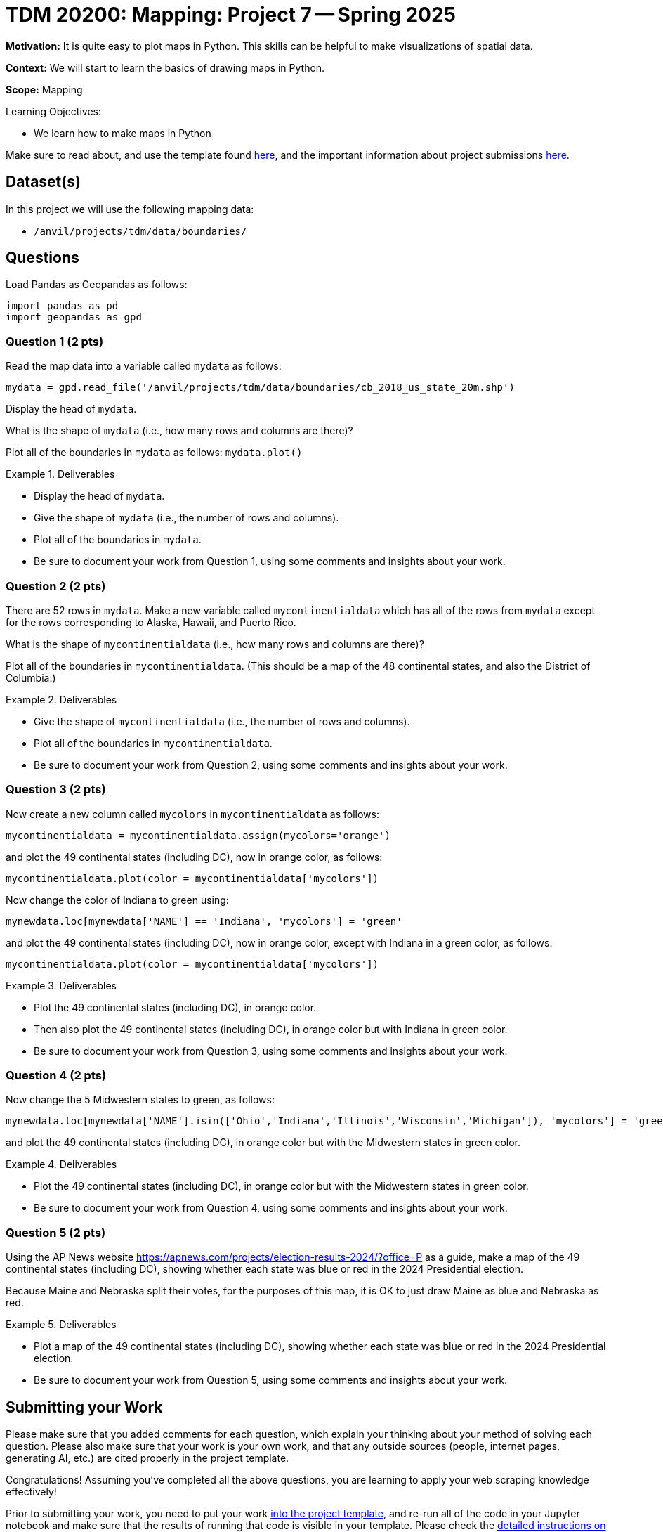 = TDM 20200: Mapping:  Project 7 -- Spring 2025

**Motivation:** It is quite easy to plot maps in Python.  This skills can be helpful to make visualizations of spatial data.

**Context:** We will start to learn the basics of drawing maps in Python.

**Scope:** Mapping

.Learning Objectives:
****
- We learn how to make maps in Python
****

Make sure to read about, and use the template found xref:ROOT:templates.adoc[here], and the important information about project submissions xref:ROOT:submissions.adoc[here].

== Dataset(s)

In this project we will use the following mapping data:

- `/anvil/projects/tdm/data/boundaries/`

== Questions

Load Pandas as Geopandas as follows:

[source, python]
----
import pandas as pd
import geopandas as gpd
----

=== Question 1 (2 pts)

Read the map data into a variable called `mydata` as follows:

[source, python]
----
mydata = gpd.read_file('/anvil/projects/tdm/data/boundaries/cb_2018_us_state_20m.shp')
----

Display the head of `mydata`.

What is the shape of `mydata` (i.e., how many rows and columns are there)?

Plot all of the boundaries in `mydata` as follows:  `mydata.plot()`


.Deliverables
====
- Display the head of `mydata`.
- Give the shape of `mydata` (i.e., the number of rows and columns).
- Plot all of the boundaries in `mydata`.
- Be sure to document your work from Question 1, using some comments and insights about your work.
====

=== Question 2 (2 pts)

There are 52 rows in `mydata`.  Make a new variable called `mycontinentialdata` which has all of the rows from `mydata` except for the rows corresponding to Alaska, Hawaii, and Puerto Rico.

What is the shape of `mycontinentialdata` (i.e., how many rows and columns are there)?

Plot all of the boundaries in `mycontinentialdata`.  (This should be a map of the 48 continental states, and also the District of Columbia.)

.Deliverables
====
- Give the shape of `mycontinentialdata` (i.e., the number of rows and columns).
- Plot all of the boundaries in `mycontinentialdata`.
- Be sure to document your work from Question 2, using some comments and insights about your work.
====

=== Question 3 (2 pts)

Now create a new column called `mycolors` in `mycontinentialdata` as follows:

[source, python]
----
mycontinentialdata = mycontinentialdata.assign(mycolors='orange')
----

and plot the 49 continental states (including DC), now in orange color, as follows:

[source, python]
----
mycontinentialdata.plot(color = mycontinentialdata['mycolors'])
----

Now change the color of Indiana to green using:

[source, python]
----
mynewdata.loc[mynewdata['NAME'] == 'Indiana', 'mycolors'] = 'green'
----

and plot the 49 continental states (including DC), now in orange color, except with Indiana in a green color, as follows:

[source, python]
----
mycontinentialdata.plot(color = mycontinentialdata['mycolors'])
----


.Deliverables
====
- Plot the 49 continental states (including DC), in orange color.
- Then also plot the 49 continental states (including DC), in orange color but with Indiana in green color.
- Be sure to document your work from Question 3, using some comments and insights about your work.
====


=== Question 4 (2 pts)

Now change the 5 Midwestern states to green, as follows:

[source, python]
----
mynewdata.loc[mynewdata['NAME'].isin(['Ohio','Indiana','Illinois','Wisconsin','Michigan']), 'mycolors'] = 'green'
----

and plot the 49 continental states (including DC), in orange color but with the Midwestern states in green color.

.Deliverables
====
- Plot the 49 continental states (including DC), in orange color but with the Midwestern states in green color.
- Be sure to document your work from Question 4, using some comments and insights about your work.
====

=== Question 5 (2 pts)

Using the AP News website https://apnews.com/projects/election-results-2024/?office=P as a guide, make a map of the 49 continental states (including DC), showing whether each state was blue or red in the 2024 Presidential election.

Because Maine and Nebraska split their votes, for the purposes of this map, it is OK to just draw Maine as blue and Nebraska as red.

.Deliverables
====
- Plot a map of the 49 continental states (including DC), showing whether each state was blue or red in the 2024 Presidential election.
- Be sure to document your work from Question 5, using some comments and insights about your work.
====


== Submitting your Work

Please make sure that you added comments for each question, which explain your thinking about your method of solving each question.  Please also make sure that your work is your own work, and that any outside sources (people, internet pages, generating AI, etc.) are cited properly in the project template.

Congratulations! Assuming you've completed all the above questions, you are learning to apply your web scraping knowledge effectively!

Prior to submitting your work, you need to put your work xref:ROOT:templates.adoc[into the project template], and re-run all of the code in your Jupyter notebook and make sure that the results of running that code is visible in your template.  Please check the xref:ROOT:submissions.adoc[detailed instructions on how to ensure that your submission is formatted correctly]. To download your completed project, you can right-click on the file in the file explorer and click 'download'.

Once you upload your submission to Gradescope, make sure that everything appears as you would expect to ensure that you don't lose any points. We hope your first project with us went well, and we look forward to continuing to learn with you on future projects!!

.Items to submit
====
- firstname_lastname_project7.ipynb
====

[WARNING]
====
It is necessary to document your work, with comments about each solution.  All of your work needs to be your own work, with citations to any source that you used.  Please make sure that your work is your own work, and that any outside sources (people, internet pages, generating AI, etc.) are cited properly in the project template.

You _must_ double check your `.ipynb` after submitting it in gradescope. A _very_ common mistake is to assume that your `.ipynb` file has been rendered properly and contains your code, markdown, and code output even though it may not.

**Please** take the time to double check your work. See https://the-examples-book.com/projects/submissions[here] for instructions on how to double check this.

You **will not** receive full credit if your `.ipynb` file does not contain all of the information you expect it to, or if it does not render properly in Gradescope. Please ask a TA if you need help with this.
====

